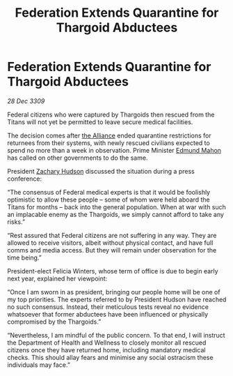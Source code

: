 :PROPERTIES:
:ID:       85124c09-17dc-4328-963d-0886a6d01f78
:END:
#+title: Federation Extends Quarantine for Thargoid Abductees
#+filetags: :galnet:

* Federation Extends Quarantine for Thargoid Abductees

/28 Dec 3309/

Federal citizens who were captured by Thargoids then rescued from the Titans will not yet be permitted to leave secure medical facilities. 

The decision comes after [[id:1d726aa0-3e07-43b4-9b72-074046d25c3c][the Alliance]] ended quarantine restrictions for returnees from their systems, with newly rescued civilians expected to spend no more than a week in observation. Prime Minister [[id:da80c263-3c2d-43dd-ab3f-1fbf40490f74][Edmund Mahon]] has called on other governments to do the same. 

President [[id:02322be1-fc02-4d8b-acf6-9a9681e3fb15][Zachary Hudson]] discussed the situation during a press conference: 

“The consensus of Federal medical experts is that it would be foolishly optimistic to allow these people – some of whom were held aboard the Titans for months – back into the general population. When at war with such an implacable enemy as the Thargoids, we simply cannot afford to take any risks.” 

“Rest assured that Federal citizens are not suffering in any way. They are allowed to receive visitors, albeit without physical contact, and have full comms and media access. But they will remain under observation for the time being.” 

President-elect Felicia Winters, whose term of office is due to begin early next year, explained her viewpoint: 

“Once I am sworn in as president, bringing our people home will be one of my top priorities. The experts referred to by President Hudson have reached no such consensus. Instead, their meticulous tests reveal no evidence whatsoever that former abductees have been influenced or physically compromised by the Thargoids.” 

“Nevertheless, I am mindful of the public concern. To that end, I will instruct the Department of Health and Wellness to closely monitor all rescued citizens once they have returned home, including mandatory medical checks. This should allay fears and minimise any social ostracism these individuals may face.”
